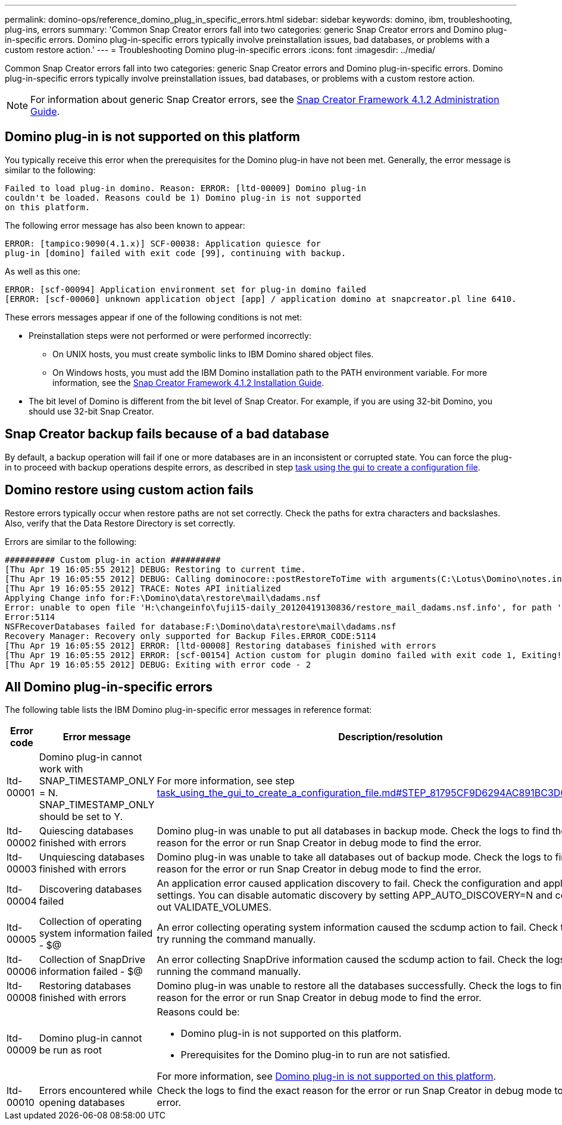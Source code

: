 ---
permalink: domino-ops/reference_domino_plug_in_specific_errors.html
sidebar: sidebar
keywords: domino, ibm, troubleshooting, plug-ins, errors
summary: 'Common Snap Creator errors fall into two categories: generic Snap Creator errors and Domino plug-in-specific errors. Domino plug-in-specific errors typically involve preinstallation issues, bad databases, or problems with a custom restore action.'
---
= Troubleshooting Domino plug-in-specific errors
:icons: font
:imagesdir: ../media/

[.lead]
Common Snap Creator errors fall into two categories: generic Snap Creator errors and Domino plug-in-specific errors. Domino plug-in-specific errors typically involve preinstallation issues, bad databases, or problems with a custom restore action.

NOTE: For information about generic Snap Creator errors, see the link:https://library.netapp.com/ecm/ecm_download_file/ECMP12395422[Snap Creator Framework 4.1.2 Administration Guide].

== Domino plug-in is not supported on this platform

You typically receive this error when the prerequisites for the Domino plug-in have not been met. Generally, the error message is similar to the following:

----
Failed to load plug-in domino. Reason: ERROR: [ltd-00009] Domino plug-in
couldn't be loaded. Reasons could be 1) Domino plug-in is not supported
on this platform.
----

The following error message has also been known to appear:

----
ERROR: [tampico:9090(4.1.x)] SCF-00038: Application quiesce for
plug-in [domino] failed with exit code [99], continuing with backup.
----

As well as this one:

----
ERROR: [scf-00094] Application environment set for plug-in domino failed
[ERROR: [scf-00060] unknown application object [app] / application domino at snapcreator.pl line 6410.
----

These errors messages appear if one of the following conditions is not met:

* Preinstallation steps were not performed or were performed incorrectly:
 ** On UNIX hosts, you must create symbolic links to IBM Domino shared object files.
 ** On Windows hosts, you must add the IBM Domino installation path to the PATH environment variable.
For more information, see the link:https://library.netapp.com/ecm/ecm_download_file/ECMP12395424[Snap Creator Framework 4.1.2 Installation Guide].
* The bit level of Domino is different from the bit level of Snap Creator. For example, if you are using 32-bit Domino, you should use 32-bit Snap Creator.

== Snap Creator backup fails because of a bad database

By default, a backup operation will fail if one or more databases are in an inconsistent or corrupted state. You can force the plug-in to proceed with backup operations despite errors, as described in step link:task_using_the_gui_to_create_a_configuration_file.md#STEP_AA41331683A24598B7845367CB967F99[task using the gui to create a configuration file].

== Domino restore using custom action fails

Restore errors typically occur when restore paths are not set correctly. Check the paths for extra characters and backslashes. Also, verify that the Data Restore Directory is set correctly.

Errors are similar to the following:

----
########## Custom plug-in action ##########
[Thu Apr 19 16:05:55 2012] DEBUG: Restoring to current time.
[Thu Apr 19 16:05:55 2012] DEBUG: Calling dominocore::postRestoreToTime with arguments(C:\Lotus\Domino\notes.ini,F:\Domino\data\,H:\changeinfo\fuji15-daily_20120419130836,-1,F:\Domino\data\restore\mail\dadams.nsf,UP-TO-THE-MINUTE,H:\changeinfo\logs\)
[Thu Apr 19 16:05:55 2012] TRACE: Notes API initialized
Applying Change info for:F:\Domino\data\restore\mail\dadams.nsf
Error: unable to open file 'H:\changeinfo\fuji15-daily_20120419130836/restore_mail_dadams.nsf.info', for path 'F:\Domino\data\restore\mail\dadams.nsf'.
Error:5114
NSFRecoverDatabases failed for database:F:\Domino\data\restore\mail\dadams.nsf
Recovery Manager: Recovery only supported for Backup Files.ERROR_CODE:5114
[Thu Apr 19 16:05:55 2012] ERROR: [ltd-00008] Restoring databases finished with errors
[Thu Apr 19 16:05:55 2012] ERROR: [scf-00154] Action custom for plugin domino failed with exit code 1, Exiting!
[Thu Apr 19 16:05:55 2012] DEBUG: Exiting with error code - 2
----

== All Domino plug-in-specific errors

The following table lists the IBM Domino plug-in-specific error messages in reference format:

[options="header"]
|===
| Error code| Error message| Description/resolution
a|
ltd-00001
a|
Domino plug-in cannot work with SNAP_TIMESTAMP_ONLY = N. SNAP_TIMESTAMP_ONLY should be set to Y.
a|
For more information, see step link:task_using_the_gui_to_create_a_configuration_file.md#STEP_81795CF9D6294AC891BC3D0CE4827CA3[task_using_the_gui_to_create_a_configuration_file.md#STEP_81795CF9D6294AC891BC3D0CE4827CA3].
a|
ltd-00002
a|
Quiescing databases finished with errors
a|
Domino plug-in was unable to put all databases in backup mode. Check the logs to find the exact reason for the error or run Snap Creator in debug mode to find the error.
a|
ltd-00003
a|
Unquiescing databases finished with errors
a|
Domino plug-in was unable to take all databases out of backup mode. Check the logs to find the exact reason for the error or run Snap Creator in debug mode to find the error.
a|
ltd-00004
a|
Discovering databases failed
a|
An application error caused application discovery to fail. Check the configuration and application settings. You can disable automatic discovery by setting APP_AUTO_DISCOVERY=N and commenting out VALIDATE_VOLUMES.
a|
ltd-00005
a|
Collection of operating system information failed - $@
a|
An error collecting operating system information caused the scdump action to fail. Check the logs and try running the command manually.
a|
ltd-00006
a|
Collection of SnapDrive information failed - $@
a|
An error collecting SnapDrive information caused the scdump action to fail. Check the logs and try running the command manually.
a|
ltd-00008
a|
Restoring databases finished with errors
a|
Domino plug-in was unable to restore all the databases successfully. Check the logs to find the exact reason for the error or run Snap Creator in debug mode to find the error.
a|
ltd-00009
a|
Domino plug-in cannot be run as root
a|
Reasons could be:

* Domino plug-in is not supported on this platform.
* Prerequisites for the Domino plug-in to run are not satisfied.

For more information, see link:reference_domino_plug_in_specific_errors.html#domino-plug-in-is-not-supported-on-this-platform[Domino plug-in is not supported on this platform].

a|
ltd-00010
a|
Errors encountered while opening databases
a|
Check the logs to find the exact reason for the error or run Snap Creator in debug mode to find the error.
|===

